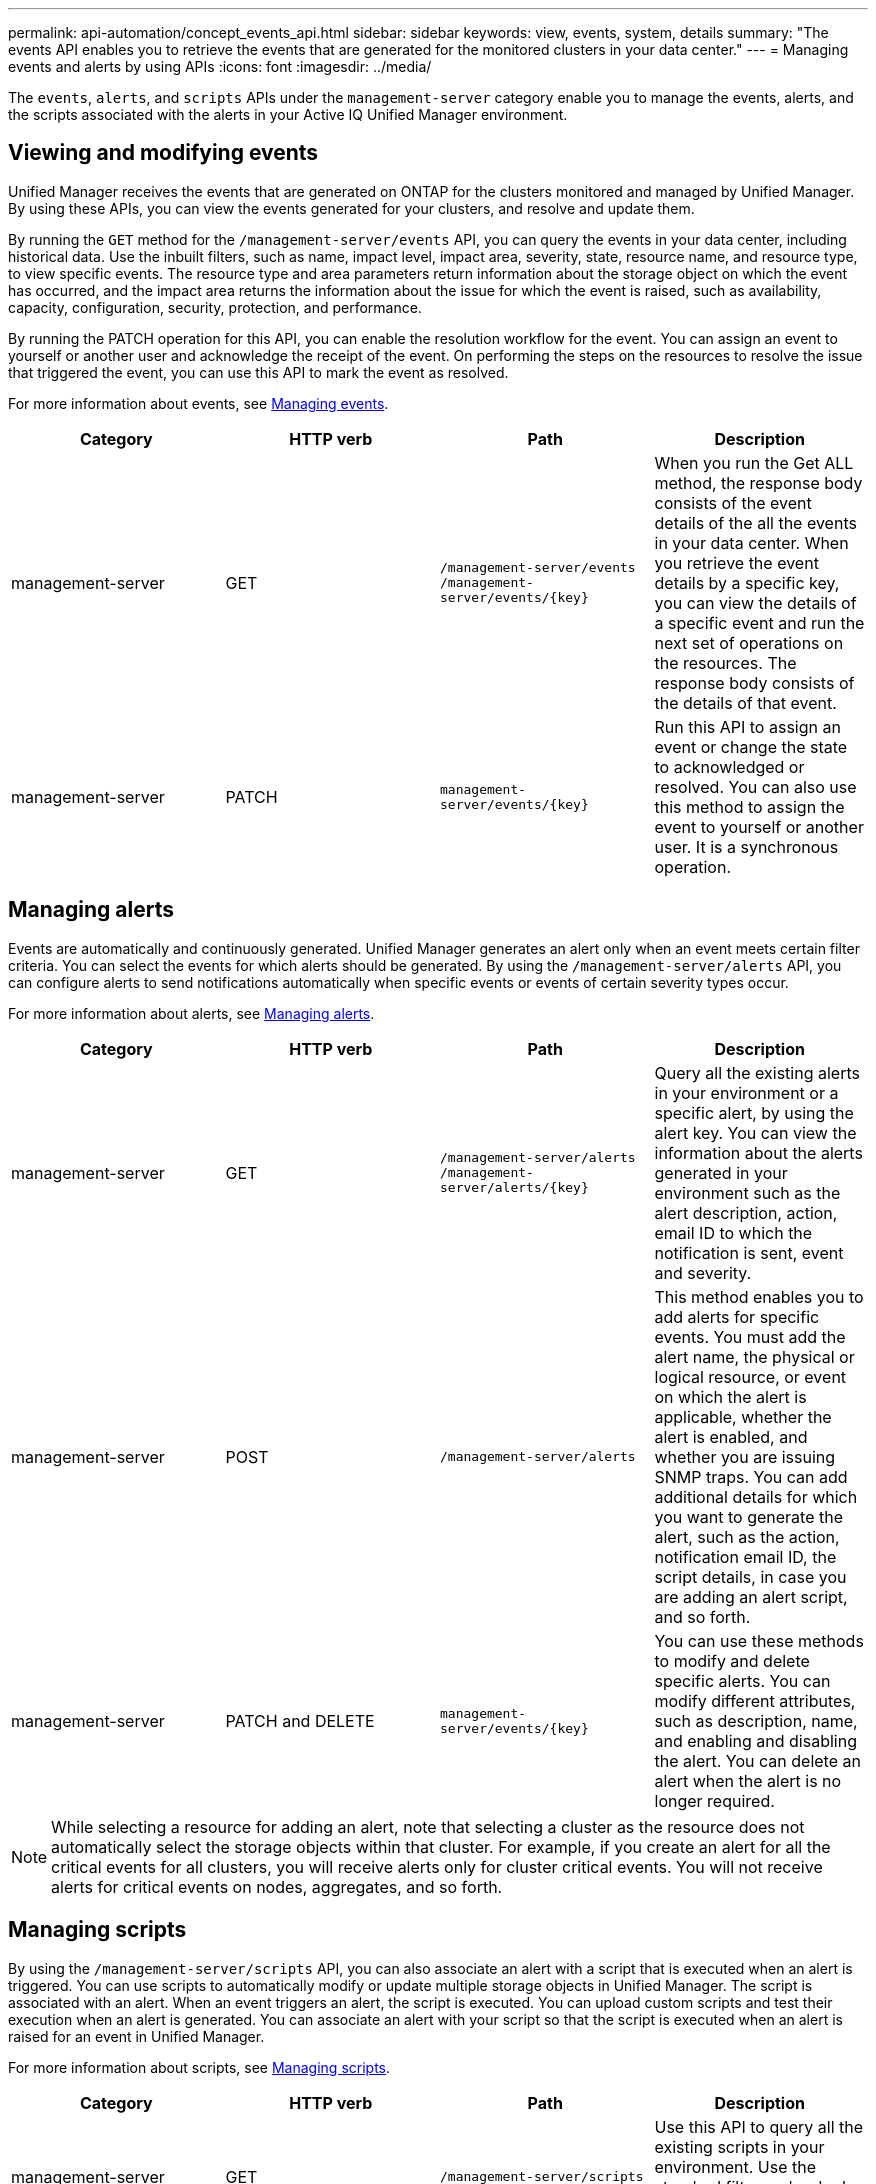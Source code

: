 ---
permalink: api-automation/concept_events_api.html
sidebar: sidebar
keywords: view, events, system, details
summary: "The events API enables you to retrieve the events that are generated for the monitored clusters in your data center."
---
= Managing events and alerts by using APIs
:icons: font
:imagesdir: ../media/

[.lead]
The `events`, `alerts`, and `scripts` APIs under the `management-server` category enable you to manage the events, alerts, and the scripts associated with the alerts in your Active IQ Unified Manager environment.

== Viewing and modifying events
Unified Manager receives the events that are generated on ONTAP for the clusters monitored and managed by Unified Manager. By using these APIs, you can view the events generated for your clusters, and resolve and update them.

By running the `GET` method for the `/management-server/events` API, you can query the events in your data center, including historical data. Use the inbuilt filters, such as name, impact level, impact area, severity, state, resource name, and resource type, to view specific events. The resource type and area parameters return information about the storage object on which the event has occurred, and the impact area returns the information about the issue for which the event is raised, such as availability, capacity, configuration, security, protection, and performance.

By running the PATCH operation for this API, you can enable the resolution workflow for the event. You can assign an event to yourself or another user and acknowledge the receipt of the event. On performing the steps on the resources to resolve the issue that triggered the event, you can use this API to mark the event as resolved.

For more information about events, see link:../events/concept_manage_events.html[Managing events].

[cols="4*",options="header"]
|===
| Category| HTTP verb| Path| Description
a|
management-server
a|
GET
a|
`/management-server/events`
`/management-server/events/{key}`
a|
When you run the Get ALL method, the response body consists of the event details of the all the events in your data center. When you retrieve the event details by a specific key, you can view the details of a specific event and run the next set of operations on the resources. The response body consists of the details of that event.
a|
management-server
a|
PATCH
a|
`management-server/events/{key}`
a|
Run this API to assign an event or change the state to acknowledged or resolved. You can also use this method to assign the event to yourself or another user. It is a synchronous operation.
|===

== Managing alerts

Events are automatically and continuously generated. Unified Manager generates an alert only when an event meets certain filter criteria. You can select the events for which alerts should be generated. By using the `/management-server/alerts` API, you can configure alerts to send notifications automatically when specific events or events of certain severity types occur.

For more information about alerts, see link:../events/concept_manage_alerts.html[Managing alerts].

[cols="4*",options="header"]
|===
| Category| HTTP verb| Path| Description
a|
management-server
a|
GET
a|
`/management-server/alerts`
`/management-server/alerts/{key}`
a|
Query all the existing alerts in your environment or a specific alert, by using the alert key. You can view the information about the alerts generated in your environment such as the alert description, action, email ID to which the notification is sent, event and severity.
a|
management-server
a|
POST
a|
`/management-server/alerts`
a|
This method enables you to add alerts for specific events. You must add the alert name, the physical or logical resource, or event on which the alert is applicable, whether the alert is enabled, and whether you are issuing SNMP traps. You can add additional details for which you want to generate the alert, such as the action, notification email ID, the script details, in case you are adding an alert script, and so forth.
a|
management-server
a|
PATCH and
DELETE
a|
`management-server/events/{key}`
a|
You can use these methods to modify and delete specific alerts. You can modify different attributes, such as description, name, and enabling and disabling the alert.
You can delete an alert when the alert is no longer required.
|===

[NOTE]
While selecting a resource for adding an alert, note that selecting a cluster as the resource does not automatically select the storage objects within that cluster. For example, if you create an alert for all the critical events for all clusters, you will receive alerts only for cluster critical events. You will not receive alerts for critical events on nodes, aggregates, and so forth.

== Managing scripts

By using the `/management-server/scripts` API, you can also associate an alert with a script that is executed when an alert is triggered.
You can use scripts to automatically modify or update multiple storage objects in Unified Manager. The script is associated with an alert. When an event triggers an alert, the script is executed. You can upload custom scripts and test their execution when an alert is  generated. You can associate an alert with your script so that the script is executed when an alert is raised for an event in Unified Manager.

For more information about scripts, see link:../events/concept_manage_scripts.html[Managing scripts].

[cols="4*",options="header"]
|===
| Category| HTTP verb| Path| Description
a|
management-server
a|
GET
a|
`/management-server/scripts`
a|
Use this API to query all the existing scripts in your environment. Use the standard filter and order by operations to view only specific scripts.
a|
management-server
a|
POST
a|
`/management-server/scripts`
a|
Use this API to add a description for the script and upload the script file associated with an alert.
a|

|===
